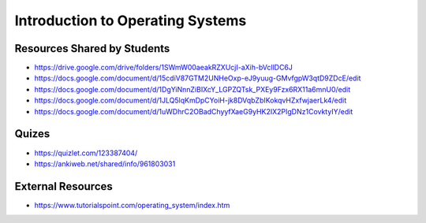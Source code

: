 Introduction to Operating Systems
=================================

Resources Shared by Students
----------------------------

* https://drive.google.com/drive/folders/1SWmW00aeakRZXUcjI-aXih-bVcllDC6J
* https://docs.google.com/document/d/15cdiV87GTM2UNHeOxp-eJ9yuug-GMvfgpW3qtD9ZDcE/edit
* https://docs.google.com/document/d/1DgYiNnnZiBIXcY_LGPZQTsk_PXEy9Fzx6RX11a6mnU0/edit
* https://docs.google.com/document/d/1JLQ5lqKmDpCYoiH-jk8DVqbZbIKokqvHZxfwjaerLk4/edit
* https://docs.google.com/document/d/1uWDhrC2OBadChyyfXaeG9yHK2IX2PIgDNz1CovktyIY/edit


Quizes
------

* https://quizlet.com/123387404/
* https://ankiweb.net/shared/info/961803031


External Resources
------------------

* https://www.tutorialspoint.com/operating_system/index.htm
